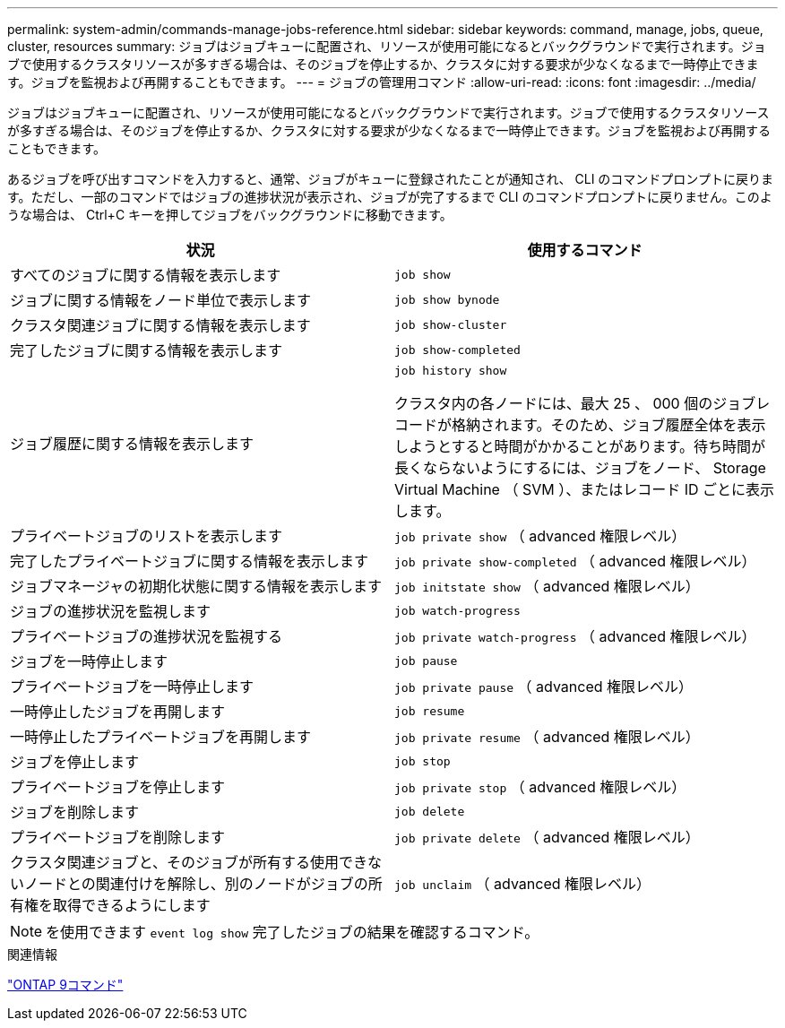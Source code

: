 ---
permalink: system-admin/commands-manage-jobs-reference.html 
sidebar: sidebar 
keywords: command, manage, jobs, queue, cluster, resources 
summary: ジョブはジョブキューに配置され、リソースが使用可能になるとバックグラウンドで実行されます。ジョブで使用するクラスタリソースが多すぎる場合は、そのジョブを停止するか、クラスタに対する要求が少なくなるまで一時停止できます。ジョブを監視および再開することもできます。 
---
= ジョブの管理用コマンド
:allow-uri-read: 
:icons: font
:imagesdir: ../media/


[role="lead"]
ジョブはジョブキューに配置され、リソースが使用可能になるとバックグラウンドで実行されます。ジョブで使用するクラスタリソースが多すぎる場合は、そのジョブを停止するか、クラスタに対する要求が少なくなるまで一時停止できます。ジョブを監視および再開することもできます。

あるジョブを呼び出すコマンドを入力すると、通常、ジョブがキューに登録されたことが通知され、 CLI のコマンドプロンプトに戻ります。ただし、一部のコマンドではジョブの進捗状況が表示され、ジョブが完了するまで CLI のコマンドプロンプトに戻りません。このような場合は、 Ctrl+C キーを押してジョブをバックグラウンドに移動できます。

|===
| 状況 | 使用するコマンド 


 a| 
すべてのジョブに関する情報を表示します
 a| 
`job show`



 a| 
ジョブに関する情報をノード単位で表示します
 a| 
`job show bynode`



 a| 
クラスタ関連ジョブに関する情報を表示します
 a| 
`job show-cluster`



 a| 
完了したジョブに関する情報を表示します
 a| 
`job show-completed`



 a| 
ジョブ履歴に関する情報を表示します
 a| 
`job history show`

クラスタ内の各ノードには、最大 25 、 000 個のジョブレコードが格納されます。そのため、ジョブ履歴全体を表示しようとすると時間がかかることがあります。待ち時間が長くならないようにするには、ジョブをノード、 Storage Virtual Machine （ SVM ）、またはレコード ID ごとに表示します。



 a| 
プライベートジョブのリストを表示します
 a| 
`job private show` （ advanced 権限レベル）



 a| 
完了したプライベートジョブに関する情報を表示します
 a| 
`job private show-completed` （ advanced 権限レベル）



 a| 
ジョブマネージャの初期化状態に関する情報を表示します
 a| 
`job initstate show` （ advanced 権限レベル）



 a| 
ジョブの進捗状況を監視します
 a| 
`job watch-progress`



 a| 
プライベートジョブの進捗状況を監視する
 a| 
`job private watch-progress` （ advanced 権限レベル）



 a| 
ジョブを一時停止します
 a| 
`job pause`



 a| 
プライベートジョブを一時停止します
 a| 
`job private pause` （ advanced 権限レベル）



 a| 
一時停止したジョブを再開します
 a| 
`job resume`



 a| 
一時停止したプライベートジョブを再開します
 a| 
`job private resume` （ advanced 権限レベル）



 a| 
ジョブを停止します
 a| 
`job stop`



 a| 
プライベートジョブを停止します
 a| 
`job private stop` （ advanced 権限レベル）



 a| 
ジョブを削除します
 a| 
`job delete`



 a| 
プライベートジョブを削除します
 a| 
`job private delete` （ advanced 権限レベル）



 a| 
クラスタ関連ジョブと、そのジョブが所有する使用できないノードとの関連付けを解除し、別のノードがジョブの所有権を取得できるようにします
 a| 
`job unclaim` （ advanced 権限レベル）

|===
[NOTE]
====
を使用できます `event log show` 完了したジョブの結果を確認するコマンド。

====
.関連情報
http://docs.netapp.com/ontap-9/topic/com.netapp.doc.dot-cm-cmpr/GUID-5CB10C70-AC11-41C0-8C16-B4D0DF916E9B.html["ONTAP 9コマンド"^]
